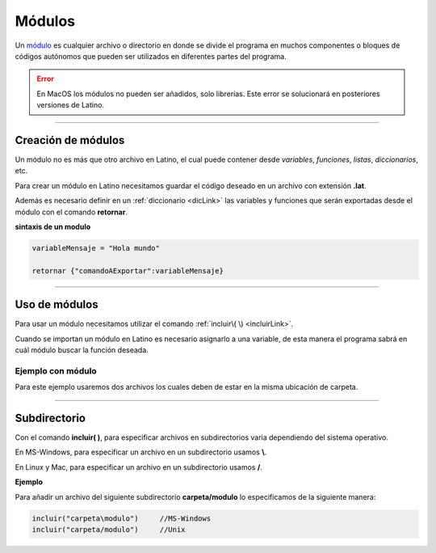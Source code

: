 .. meta::
   :description: Módulos en Latino
   :keywords: manual, documentacion, latino, sintaxis, modulo

========
Módulos
========
Un módulo_ es cualquier archivo o directorio en donde se divide el programa en muchos componentes o bloques de códigos autónomos que pueden ser utilizados en diferentes partes del programa.

.. error:: En MacOS los módulos no pueden ser añadidos, solo librerías. Este error se solucionará en posteriores versiones de Latino.

----

Creación de módulos
---------------------
Un módulo no es más que otro archivo en Latino, el cual puede contener desde *variables*, *funciones*, *listas*, *diccionarios*, etc.

Para crear un módulo en Latino necesitamos guardar el código deseado en un archivo con extensión **\.lat**.

Además es necesario definir en un :ref:`diccionario <dicLink>` las variables y funciones que serán exportadas desde el módulo con el comando **retornar**.

**sintaxis de un modulo**

.. code-block:: bash
   
   variableMensaje = "Hola mundo"

   retornar {"comandoAExportar":variableMensaje}

----

Uso de módulos
----------------
Para usar un módulo necesitamos utilizar el comando :ref:`incluir\( \) <incluirLink>`.

Cuando se importan un módulo en Latino es necesario asignarlo a una variable, de esta manera el programa sabrá en cuál módulo buscar la función deseada.

Ejemplo con módulo
++++++++++++++++++++
Para este ejemplo usaremos dos archivos los cuales deben de estar en la misma ubicación de carpeta.

.. tabs::

   .. tab:: Código Principal
      
      El primer archivo será nuestro código principal en el cual utilizaremos el comando **incluir\( \)** y después usaremos las funciones importadas del módulo.

      .. raw:: html
         
         <pre><code class="language-latino line-numbers">/*
         En este ejemplo escribiremos en pantalla
         el resultado de nuestra función en nuestro módulo.
         */
         
         m = incluir("moduloPersona")

         escribir(m.hola)                   //Devolverá Hola mundo, Latino
         
         escribir(m.persona_completo)       //Devolverá Melvin Guerrero
         
         n = m.persona.edad
         escribir("edad: "..n)              //Devolverá edad: 50

         escribir(m.suma(2,3))              //Devolverá 5</code></pre>
   
   .. tab:: Código del módulo
      
      El segundo archivo será el código de nuestro módulo, el cual guardaremos con el nombre de **moduloPersona.lat**.

      .. important:: Es necesario especificar en el comando **retornar** las funciones y variables que deseamos que se exporten de este módulo, de lo contrario el módulo no funcionara.

      .. raw:: html
         
         <pre><code class="language-latino line-numbers">/*
         Como se puede ver,
         un módulo no es más que un archivo en el cual este
         será importado en otro archivo para ser usado.
         */

         hola = "Hola mundo, Latino"

         persona = {
           "nombre"   : "Melvin",
           "apellido" : "Guerrero",
           "edad"     : 50,
           "completo" : funcion()
               retornar persona.nombre.." "..persona.apellido
            fin
         }
         
         funcion suma(m,n)
           retornar m + n
         fin
         
         /*
         **Importante**
         Se deben de regresar las funciones y variables
         que se quieran exponer del modulo.
         */
         retornar {
           "hola"             : hola,
           "persona"          : persona,
           "persona_completo" : persona.completo(),
           "suma"             : suma
         }</code></pre>

----

Subdirectorio
-----------------
Con el comando **incluir\( \)**, para especificar archivos en subdirectorios varia dependiendo del sistema operativo.

En MS-Windows, para especificar un archivo en un subdirectorio usamos **\\**.

En Linux y Mac, para especificar un archivo en un subdirectorio usamos **\/**.

**Ejemplo**

Para añadir un archivo del siguiente subdirectorio **carpeta/modulo** lo especificamos de la siguiente manera:

.. code-block:: bash
   
   incluir("carpeta\modulo")     //MS-Windows
   incluir("carpeta/modulo")     //Unix

.. Enlaces

.. _módulo: https://es.wikipedia.org/wiki/M%C3%B3dulo_%28inform%C3%A1tica%29
